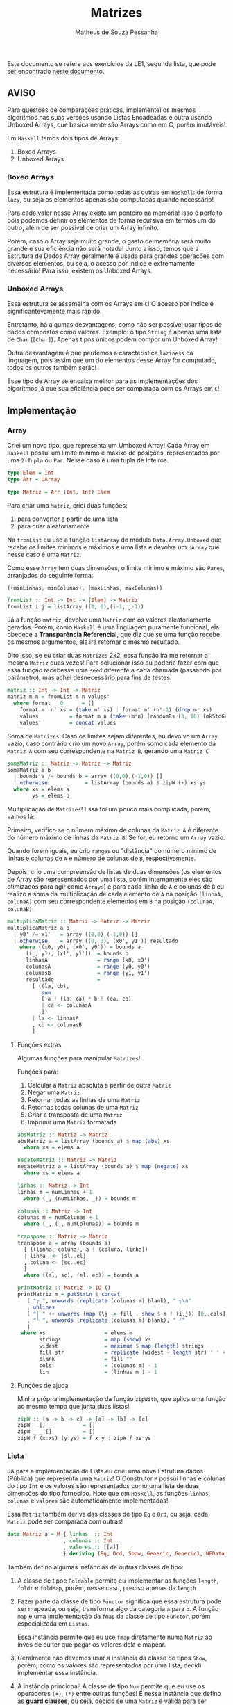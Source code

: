 #+title: Matrizes
#+author: Matheus de Souza Pessanha
#+email: matheus_pessanha2001@outlook.com

Este documento se refere aos exercícios da LE1, segunda lista, que pode ser encontrado [[../../../docs/listas_exercicios/EDI_Atividade_Semana2.org][neste documento]].

** AVISO
   Para questões de comparações práticas, implementei os mesmos algoritmos nas suas versões usando
   Listas Encadeadas e outra usando Unboxed Arrays, que basicamente são Arrays como em C, porém imutáveis!

   Em ~Haskell~ temos dois tipos de Arrays:
   1. Boxed Arrays
   2. Unboxed Arrays

*** Boxed Arrays
    Essa estrutura é implementada como todas as outras em ~Haskell~: de forma ~lazy~, ou seja
    os elementos apenas são computadas quando necessário!

    Para cada valor nesse Array existe um ponteiro na memória! Isso é perfeito pois podemos definir os elementos
    de forma recursiva em termos um do outro, além de ser possível de criar um Array infinito.

    Porém, caso o Array seja muito grande, o gasto de memória será muito grande e sua eficiência não
    será notada! Junto a isso, temos que a Estrutura de Dados Array geralmente é usada para grandes
    operações com diversos elementos, ou seja, o acesso por índice é extremamente necessário! Para isso,
    existem os Unboxed Arrays.

*** Unboxed Arrays
    Essa estrutura se assemelha com os Arrays em ~C~! O acesso por índice é significantevamente mais rápido.

    Entretanto, há algumas desvantagens, como não ser possível usar tipos de dados compostos como valores.
    Exemplo: o tipo ~String~ é apenas uma lista de ~Char~ (~[Char]~). Apenas tipos únicos podem compor um Unboxed
    Array!

    Outra desvantagem é que perdemos a característica ~laziness~ da linguagem, pois assim que um do elementos
    desse Array for computado, todos os outros também serão!

    Esse tipo de Array se encaixa melhor para as implementações dos algoritmos já que sua eficiência pode
    ser comparada com os Arrays em ~C~!
    
** Implementação
*** Array
    Criei um novo tipo, que representa um Umboxed Array!
    Cada Array em ~Haskell~ possui um limite mínimo e máxixo de posições,
    representados por uma ~2-Tupla~ ou ~Par~. Nesse caso é uma tupla de Inteiros.
    #+begin_src haskell
type Elem = Int
type Arr = UArray

type Matriz = Arr (Int, Int) Elem
    #+end_src

    Para criar uma ~Matriz~, criei duas funções:
    1. para converter a partir de uma lista
    2. para criar aleatoriamente

    Na ~fromList~ eu uso a função ~listArray~ do módulo ~Data.Array.Unboxed~ que recebe
    os limites mínimos e máximos e uma lista e devolve um ~UArray~ que nesse caso é uma ~Matriz~.

    Como esse ~Array~ tem duas dimensões, o limite mínimo e máximo são ~Pares~, arranjados da seguinte
    forma:

    ~((minLinhas, minColunas), (maxLinhas, maxColunas))~
    #+begin_src haskell
fromList :: Int -> Int -> [Elem] -> Matriz
fromList i j = listArray ((0, 0),(i-1, j-1))
    #+end_src

    Já a função ~matriz~, devolve uma ~Matriz~ com os valores aleatoriamente gerados. Porém,
    como ~Haskell~ é uma linguagem puramente funcional, ela obedece a *Transparência Referencial*, que diz
    que se uma função recebe os mesmos argumentos, ela irá retornar o mesmo resultado.

    Dito isso, se eu criar duas ~Matrizes~ 2x2, essa função irá me retornar a mesma ~Matriz~ duas vezes!
    Para solucionar isso eu poderia fazer com que essa função recebesse uma ~seed~ diferente a cada
    chamada (passando por parâmetro), mas achei desnecessário para fins de testes.
    #+begin_src haskell
matriz :: Int -> Int -> Matriz
matriz m n = fromList m n values'
  where format _ 0 _    = []
	format m' n' xs = (take m' xs) : format m' (n'-1) (drop m' xs)
	values          = format m n (take (m*n) (randomRs (3, 10) (mkStdGen (m*n))))
	values'         = concat values
    #+end_src

   Soma de ~Matrizes~! Caso os limites sejam diferentes, eu devolvo um ~Array~ vazio, caso contrário
   crio um novo ~Array~, porém somo cada elemento da ~Matriz A~ com seu correspondente na ~Matriz B~, gerando uma ~Matriz C~
   #+begin_src haskell
somaMatriz :: Matriz -> Matriz -> Matriz
somaMatriz a b
  | bounds a /= bounds b = array ((0,0),(-1,0)) []
  | otherwise            = listArray (bounds a) $ zipW (+) xs ys
  where xs = elems a
        ys = elems b
   #+end_src

   Multiplicação de ~Matrizes~! Essa foi um pouco mais complicada, porém, vamos lá:

   Primeiro, verifico se o número máximo de colunas da ~Matriz A~ é diferente do número máximo
   de linhas da ~Matriz B~! Se for, eu retorno um ~Array~ vazio.

   Quando forem iguais, eu crio ~ranges~ ou "distância" do número mínimo de linhas e colunas de ~A~ e
   número de colunas de ~B~, respectivamente.

   Depois, crio uma compreensão de listas de duas dimensões (os elementos de Array são representados por uma lista,
   porém internamente eles são otimizados para agir como ~Arrays~) e para cada liinha de ~A~ e colunas de ~B~
   eu realizo a soma da multiplicação de cada elemento de ~A~ na posição ~(linhaA, colunaA)~ com seu
   correspondente elementos em ~B~ na posição ~(colunaA, colunaB)~.
   #+begin_src haskell
multiplicaMatriz :: Matriz -> Matriz -> Matriz
multiplicaMatriz a b
  | y0' /= x1'   = array ((0,0),(-1,0)) []
  | otherwise    = array ((0, 0), (x0', y1')) resultado
    where ((x0, y0), (x0', y0')) = bounds a
	  ((_, y1), (x1', y1'))  = bounds b
	  linhasA                = range (x0, x0')
	  colunasA               = range (y0, y0')
	  colunasB               = range (y1, y1')
	  resultado              =
	    [ ((la, cb),
	       sum
	       [ a ! (la, ca) * b ! (ca, cb)
	       | ca <- colunasA
	       ])
	    | la <- linhasA
	    , cb <- colunasB
	    ]
   #+end_src

**** Funções extras
     Algumas funções para manipular ~Matrizes~!

     Funções para:
     1. Calcular a ~Matriz~ absoluta a partir de outra ~Matriz~
     2. Negar uma ~Matriz~
     3. Retornar todas as linhas de uma ~Matriz~
     4. Retornas todas colunas de uma ~Matriz~
     5. Criar a transposta de uma ~Matriz~
     6. Imprimir uma ~Matriz~ formatada
     #+begin_src haskell
absMatriz :: Matriz -> Matriz
absMatriz a = listArray (bounds a) $ map (abs) xs
  where xs = elems a

negateMatriz :: Matriz -> Matriz
negateMatriz a = listArray (bounds a) $ map (negate) xs
  where xs = elems a

linhas :: Matriz -> Int
linhas m = numLinhas + 1
  where (_, (numLinhas, _)) = bounds m

colunas :: Matriz -> Int
colunas m = numColunas + 1
  where (_, (_, numColunas)) = bounds m

transpose :: Matriz -> Matriz
transpose a = array (bounds a)
  [ ((linha, coluna), a ! (coluna, linha))
  | linha  <- [sl..el]
  , coluna <- [sc..ec]
  ]
  where ((sl, sc), (el, ec)) = bounds a

printMatriz :: Matriz -> IO ()
printMatriz m = putStrLn $ concat
   [ "┌ ", unwords (replicate (colunas m) blank), " ┐\n"
   , unlines
   [ "│ " ++ unwords (map (\j -> fill . show $ m ! (i,j)) [0..cols]) ++ " │" | i <- [0..lin] ]
   , "└ ", unwords (replicate (colunas m) blank), " ┘"
   ]
 where xs                   = elems m
       strings              = map (show) xs
       widest               = maximum $ map (length) strings
       fill str             = replicate (widest - length str) ' ' ++ str
       blank                = fill ""
       cols                 = (colunas m) - 1
       lin                  = (linhas m ) - 1
     #+end_src
**** Funções de ajuda
     Minha própria implementação da função ~zipWith~, que aplica uma função
     ao mesmo tempo que junta duas listas!
     #+begin_src haskell
zipW :: (a -> b -> c) -> [a] -> [b] -> [c]
zipW _ [] _          = []
zipW _ _ []          = []
zipW f (x:xs) (y:ys) = f x y : zipW f xs ys
     #+end_src

*** Lista
    Já para a implementação de Lista eu criei uma nova Estrutura dados (Pública) que
    representa uma ~Matriz~! O Construtor ~M~ possui linhas e colunas do tipo ~Int~ e os
    valores são representados como uma lista de duas dimensões do tipo fornecido. Note que
    em ~Haskell~, as funções ~linhas~, ~colunas~ e ~valores~ são automaticamente implementadas!

    Essa ~Matriz~ também deriva das classes de tipo ~Eq~ e ~Ord~, ou seja, cada ~Matriz~ pode ser
    comparada com outras!
    #+begin_src haskell
data Matriz a = M { linhas  :: Int
                  , colunas :: Int
                  , valores :: [[a]]
                  } deriving (Eq, Ord, Show, Generic, Generic1, NFData, NFData1)
    #+end_src

    Também defino algumas instâncias de outras classes de tipo:

    1. A classe de tipoe ~Foldable~ permite eu implementar as funções ~length~, ~foldr~ e ~foldMap~,
       porém, nesse caso, preciso apenas da ~length~
    2. Fazer parte da classe de tipo ~Functor~ significa que essa estrutura
       pode ser mapeada, ou seja, transforma algo da categoria ~a~ para
       ~b~. A função ~map~ é uma implementação da ~fmap~ da classe de tipo ~Functor~,
       porém especializada em ~Listas~.

       Essa instância permite que eu use ~fmap~ diretamente numa ~Matriz~ ao invés de eu ter
       que pegar os valores dela e mapear.

    3. Geralmente não devemos usar a instância da classe de tipos ~Show~, porém, como os valores
       são representados por uma lista, decidi implementar essa instância.

    4. A instância princicpal! A classe de tipo ~Num~ permite que eu use os
       operadores ~(+)~, ~(*)~ entre outras funções! É nessa instância que defino as
       *guard clauses*, ou seja, decido se uma ~Matriz~ é válida para ser somada ou multiplicada.

       Também defino as funções ~abs~, ~negate~, que possuem a mesma finalidade que a ~absMatriz~
       e ~negateMatriz~ na implementação com ~Arrays~.

       Já função ~signum~ retorna 1 caso o número seja positivo, -1 se for negativo e 0 se o argumento
       for 0. Implementei ela para caso receba uma ~Matriz mXn~ ela retorne uma ~Matriz Identidade~ de
       ~m~ linhas e ~n~ colunas, a partir de uma lista infinita.

    5. Além das instâncias, derivo da classe de tipo =Generic=, de forma simplória, implementa uma
       instância genérica que possui duas funções:
       #+begin_src haskell
class Generic a where
  -- Codifica a representação do tipo abstrato do usuário
  type Rep a :: * -> *
  -- Converte do tipo abstrato para a representação
  from  :: a -> (Rep a) x
  -- Converte da representação para o tipo abstrato
  to    :: (Rep a) x -> a
       #+end_src
       Programação genérica em =Haskell= é muito mais profundo do que isso, e apenas utilizei pela
       facilidade que ela traz. Ainda preciso me aprofundar nisso.

       E a =Generic1=, é a variação que aceita parâmetros de tipos no ADT do usuário.

       Explicarei o porquê de precisar dela no decorrer deste documento.

    6. Também derivo da classe de tipo =NFData= tem a função de implementar a função =rnf=, que significa
       /Reduce a value to Normal Form/. Aqui vai uma breve explicação: =Haskell= é uma linguagem lazy, e, na prática, isso acontece:
       #+begin_src c
#include <stdio.h>

int soma(int x, int y) {
  return x + y;
}

int main() {
  int cinco = soma(1 + 1, 1 + 2);
  int sete = soma(1 + 2, 1 + 3);

  printf("Cinco: %d\n", five);
  return 0;
}
       #+end_src
       Neste trecho de código, o seguinte acontece:
       - Antes da função =soma= ser chamada, o programa computa o resultado de =1 + 1= e =1 + 2=

       - Depois, chamamos a função com =2= e =3= como argumentos e =5= é devolvido, inserindo o valor no endereço de
	 memória em que a variável =cinco= aponta.

       - Fazemos o mesmo procedimento para a variável =sete=

       - Imprimimos na tela apenas a variável =cinco=

	      Vamos ver o mesmo códigom em =Haskell=:
	      #+begin_src haskell
soma :: Int -> Int -> Int
soma x y = x + y

main :: IO ()
main = do
  let cinco = soma (1 + 1) (1 + 2)
      sete = soma (1 + 2) (1 + 3)

  putStrLn $ "Cinco: " ++ show cinco
	      #+end_src
	      Aqui acontece o seguinte:
       - Ao invés de computar =1 + 1= e =1 + 2=, o compilador vai alocar na memória uma referência ou "promesa" dessa computação
	 passar ela para a função =soma=
       - A variável =cinco= guarda uma promesa da computação de =soma= que guarda as promessas das duas computações anteriores
       - Quando finalmente imprimimos a variável =cinco=, ela é computada, o que desencadeia a computação da função =soma=, que
	 por consequência, computa =1 + 1= e =1 + 2=
       - Por curiosidade, a variável =sete= não é computada em momento algum, então ela é descartada (:

       Só que esse comportamento /laziness/ ou "preguiçoso" me atrapalhou na hora de fazer as medições de tempo na soma e multiplicação
       das matrizes... Então precisei forçar a computação dos valores. Mas como todo conhecimento sempre tem suas dependências, vamos
       para mais uma explicação:

       Em =Haskell=, podemos usar a função =seq :: a -> b -> b=, que recebe dois argumentos e devolve o segundo, porém ela força a computação
       dos dois. No caso, =b= só será computado se =a= também for! Mas tem um porém: o =seq= só computa o valor em *WHNF* /Weak Head Normal Form/.
       Exemplos práticos:
       #+begin_src haskell
-- | só irá computar o cabeçalho da lista (1)
two = [1,2,3] `seq` 2

-- | Apenas irá computar a Mônada Maybe e remover o Just, o undefined não será computado...
maybeError = Just undefined `seq` 2
       #+end_src
       Por isso existe o =deepseq=, que irá forçar a computação, recursivamente da estrutura.

       Derivando a classe de tipo =NFData=, a função =rnf= é implementada automaticamente para meu ADT =Matriz=, e a =NFData1=,
       tem a mesma finalidade que a =Generic1=: aceitar parâmetros de tipos!

    #+begin_src haskell
instance Foldable Matriz where
  length (M _ _ xs) = length $ concat xs
  foldMap           = undefined
  foldr             = undefined

instance Functor Matriz where
 fmap f (M n m xs) = M n m (map (map f) xs)

instance Show m => Show (Matriz m) where
  show (M _ _ [])  = "[]"
  show m@(M _ _ _) = printMatriz m

instance Num a =>  Num (Matriz a) where
  (+) (M m n xs) (M m' n' ys)
    | m /= m'   = M 0 0 []
    | n /= n'   = M 0 0 []
    | otherwise = M m n (soma xs ys)

  fromInteger = undefined

  signum (M m n _)
    | m /= n    = M 0 0 []
    | otherwise = M m n (take m (take m <$> sign))

  abs (M m n xs) = M m n (map (map abs) xs)

  negate (M m n xs) = M m n (map (map negate) xs)

  (*) a@(M _ n _) b@(M m' _ _)
    | n /= m'   = M 0 0 []
    | otherwise = multiplica a b
    #+end_src

    Já a soma e a multiplicação, ao contrário da implementação com ~Arrays~, recebem apenas os valores
    da ~Matriz~, que são uma lista bidimensional!

    A ~soma~ é tão simples quanto compor a função ~zipW~, passando como argumento os valores da ~Matriz A~ e ~Matriz B~
    (veja na instância da classe de tipo ~Num~).

    Na função ~multiplica~, uso outro algoritmo: crio a transposta de ~B~ e mapeio os valores de ~A~
    aplicando uma função que mapeia cada coluna fazendo a multiplicação de cada coluna da transposta de ~B~
    e depois somo todos os valores.

    Isso significa que tenho dois loop:

    1. aplica uma função em cada coluna de ~A~
    2. para cada coluna de ~A~, mapeio as colunas da transposta de ~B~
    3. uso a ~zipW~ para multiplicar, a partir de uma ~closure~ as linhas de ~A~ e ~B~
    4. por fim, somo a lista multiplicada

    *closure*: uma função que encapsula o escopo acima dela, ou seja, ela "lembra" do estado anterior.
    #+begin_src haskell
soma :: Num a => [[a]] -> [[a]] -> [[a]]
soma = (zipW . zipW) (+)

multiplica :: Num a => Matriz a -> Matriz a -> Matriz a
multiplica (M m _ xs) b@(M _ n _) = M m n resultado
  where (M _ _ tys) = transpose b
	dot x y     = sum $ zipW (*) x y
	resultado   = map (\col -> map (dot col) tys) xs
    #+end_src
**** Funções extras
     Basicamente as mesmas funções da implementação com ~Arrays~, porém modificadas para aceitar a
     Estrutura de Dados ~Matriz~
     #+begin_src haskell
transpose :: Num a => Matriz a -> Matriz a
transpose (M m n [])           = M m n []
transpose (M m n ([]:xss))     = transpose (M m n xss)
transpose (M m n ((x:xs):xss)) = M m n (hd:ys)
  where hd         = (x : [h | (h:_) <- xss])
	(M _ _ ys) = transpose (M m n (xs : [t | (_:t) <- xss]))

printMatriz :: Show a => Matriz a -> String
printMatriz m = concat
   [ "┌ ", unwords (replicate (colunas m) blank), " ┐\n"
   , unlines
   [ "│ " ++ unwords (fmap (\j -> fill $ strings ! (i,j)) [1..colunas m]) ++ " │" | i <- [1..linhas m] ]
   , "└ ", unwords (replicate (colunas m) blank), " ┘"
   ]
  where strings@(M _ _ v) = fmap show m
        widest            = maximum $ fmap length v
	fill str          = replicate (widest - length str) ' ' ++ str
        blank             = fill ""
     #+end_src
**** Funções de ajuda
     Tirando a ~zipW~, temos novas funções de apoio!

     1. ~sign~ -> cria uma lista infinita na qual representa uma ~Matriz Identidade~
     2. ~(!)~ -> crio um novo operador, para acessar o elemento da posição ~(i, j)~ de uma lista bidimensional
     3. ~encode~ -> um pequeno cálculo para tornar o uso do operador ~(!!)~ mais seguro, sem exeções
     #+begin_src haskell
sign :: Num a => [[a]]
sign = (1:repeat 0) : fmap (0:) sign

(!) :: Matriz a -> (Int,Int) -> a
(!) (M _ n xs) (i, j) = v !! (encode n (i, j))
  where v = concat xs

encode :: Int -> (Int,Int) -> Int
encode m (i,j) = (i - 1) * m + j - 1

zipW :: (a -> b -> c) -> [a] -> [b] -> [c]
zipW _ [] _          = []
  zipW _ _ []          = []
zipW f (x:xs) (y:ys) = f x y : zipW f xs ys
     #+end_src
** Medidores
   Funções para medir o tempo de cada operação!

   Funciona da seguinte maneira:

   1. crio um novo "cronômetro" com a função ~start~, que devolve uma ~Ref~ envolvida pela Mônada
      ~IO~.
   2. para cada "checkpoint", ou seja, cada momento que eu preciso delimitar e gravar o tempo,
      uso a função ~timerc~.
   3. depois, uso a ~getVals~ - passando o resultado de ~start~ - que retorna todos os valores gravados
      a partir de ~timerc~.
   4. passo o resultado de ~getVals~ para o ~timert~ que formata e devolve todos os checkpoints com o tempo
      calculado.
   #+begin_src haskell
start :: IO (IORef [a])
start = newIORef []

getVals :: IORef a -> IO a
getVals = readIORef

timert :: [(String, T.UTCTime)] -> [String]
timert (_:[]) = error "1???"
timert ([]) = error "2???"
timert ((s,x):b@(s',y):z) = ((pure $ mconcat [s, " -> ", s', ": ", show (T.diffUTCTime y x)]) ++) $ case z of
			   [] -> []
			   zz -> timert (b : zz)

timerc :: IORef [(String, T.UTCTime)] -> String -> IO ()
timerc vr s = do
  vvv  <- readIORef vr
  vvv' <- timerb s vvv
  writeIORef vr vvv'
   #+end_src
** Resultados
   Aqui apresento as tabelas com os resultados de tempo e número de operações para cada implementação
*** Array
    | *Tamanho /n/* | *Soma de Matrizes* |          | *Multiplicação de Matrizes* |          |
    |-------------+------------------+----------+---------------------------+----------|
    |             |       /Tempo (ms)/ | /N° Oper./ |               /Tempo (ms) | /N° Oper./ |
    |         100 |           3.2462 |   4x10^4 |                   14.0466 |   1x10^5 |
    |         300 |          29.3783 |  36x10^4 |                  542.8951 |   9x10^5 |
    |         500 |          53.6058 |   1x10^6 |                 2854.7191 |  25x10^5 |
    |        1000 |         124.8110 |   4x10^6 |                29771.6901 |   1x10^7 |

    Na ~soma~ eu realizo essas operações:
    1. extrair elementos da ~Matriz A~
    2. extrair elementos da ~Matriz B~
    3. somar os elementos
    4. criar ~Matriz C~

    Já na ~multiplicação~ eu realizo 10 operações:
    1. os limites de ~A~
    2. os limites de ~B~
    3. as linhas de ~A~
    4. as colunas de ~A~
    5. as colunas de ~B~
    6. a soma dos resultados
    7. acesso por index ~Matriz A~
    8. acesso por index ~Matriz B~
    9. multiplição
    10. criação da nova ~Matriz C~
*** Lista
    | *Tamanho /n/* | *Soma de Matrizes* |          | *Multiplicação de Matrizes* |          |
    |-------------+------------------+----------+---------------------------+----------|
    |             |       /Tempo (ms)/ | /N° Oper./ |               /Tempo (ms) | /N° Oper./ |
    |         100 |          14.1199 |   2x10^4 |                   58.7417 |    20200 |
    |         300 |          63.2772 |  18x10^4 |                 1007.2398 |   180600 |
    |         500 |         153.6067 |   5x10^5 |                 4938.1908 |   501000 |
    |        1000 |         590.9047 |   2x10^6 |                43807.4136 |  2002000 |

    Percebemos que apenas pelo fato de usarmos uma Estrutura de Dados como uma Lista Encadeada,
    o tempo exigido chega a ser incalculável!

    Mesmo que na ~soma~ o número de operações seja menor do que em ~Arrays~, o acesso a cada
    elemento é mais demorado, pois os elementos no são gravados continuamente na memória!

    Já na ~multiplicação~, mesmo eu realizando a transposta de cada lista, o número de operações também é menor,
    entretanto, sofre da mesma desvantagem de acesso das Listas Encadeadas!

** Referências
   - [[https://wiki.haskell.org/GHC.Generics][GHC Generics]]
   - [[https://www.fpcomplete.com/haskell/tutorial/all-about-strictness/][All about stricness]]
